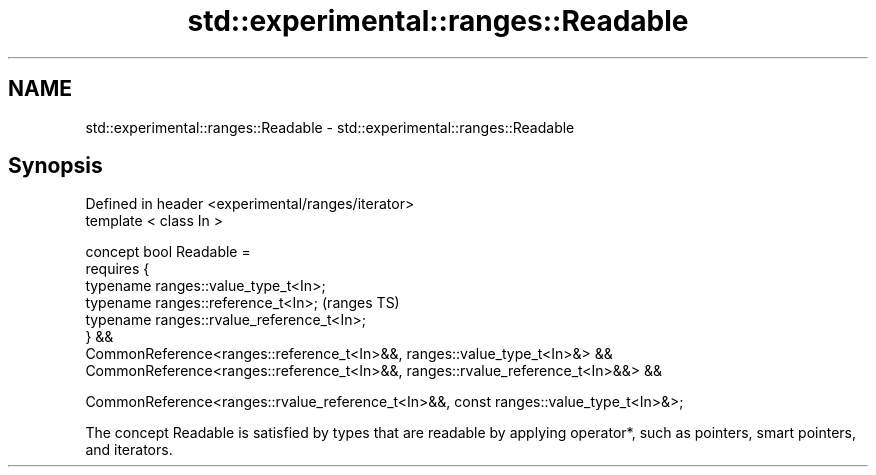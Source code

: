 .TH std::experimental::ranges::Readable 3 "2020.03.24" "http://cppreference.com" "C++ Standard Libary"
.SH NAME
std::experimental::ranges::Readable \- std::experimental::ranges::Readable

.SH Synopsis
   Defined in header <experimental/ranges/iterator>
   template < class In >

   concept bool Readable =
   requires {
   typename ranges::value_type_t<In>;
   typename ranges::reference_t<In>;                                                    (ranges TS)
   typename ranges::rvalue_reference_t<In>;
   } &&
   CommonReference<ranges::reference_t<In>&&, ranges::value_type_t<In>&> &&
   CommonReference<ranges::reference_t<In>&&, ranges::rvalue_reference_t<In>&&> &&

   CommonReference<ranges::rvalue_reference_t<In>&&, const ranges::value_type_t<In>&>;

   The concept Readable is satisfied by types that are readable by applying operator*, such as pointers, smart pointers, and iterators.
